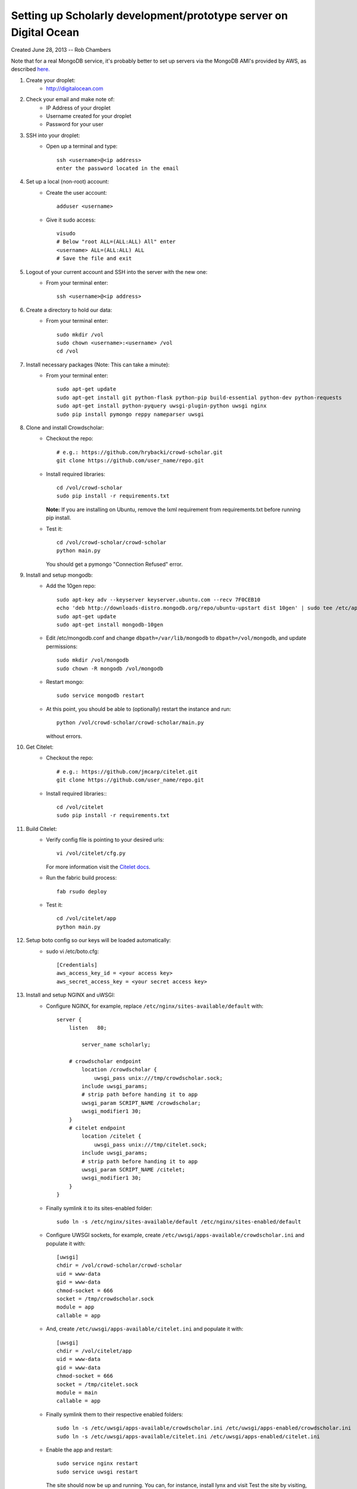 Setting up Scholarly development/prototype server on Digital Ocean
------------------------------------------------------

Created June 28, 2013  -- Rob Chambers


Note that for a real MongoDB service, it's probably better to set up servers via the MongoDB AMI's
provided by AWS, as described `here. <http://docs.mongodb.org/ecosystem/tutorial/deploy-mongodb-from-aws-marketplace/#deploy-mongodb-from-aws-marketplace>`_

#) Create your droplet:
    - http://digitalocean.com

#) Check your email and make note of:
    - IP Address of your droplet
    - Username created for your droplet
    - Password for your user

#) SSH into your droplet:
    - Open up a terminal and type::
        
        ssh <username>@<ip address>
        enter the password located in the email

#) Set up a local (non-root) account:
    - Create the user account::
        
        adduser <username>
    
    - Give it sudo access::
        
        visudo
        # Below "root ALL=(ALL:ALL) All" enter 
        <username> ALL=(ALL:ALL) ALL
        # Save the file and exit

#) Logout of your current account and SSH into the server with the new one:
    - From your terminal enter:: 
        
        ssh <username>@<ip address>
    
#) Create a directory to hold our data:
    - From your terminal enter::
    
        sudo mkdir /vol
        sudo chown <username>:<username> /vol
        cd /vol   
        
#) Install necessary packages (Note: This can take a minute):
    - From your terminal enter::
    
	sudo apt-get update
	sudo apt-get install git python-flask python-pip build-essential python-dev python-requests
	sudo apt-get install python-pyquery uwsgi-plugin-python uwsgi nginx
	sudo pip install pymongo reppy nameparser uwsgi
	
#) Clone and install Crowdscholar:
    - Checkout the repo::
        
        # e.g.: https://github.com/hrybacki/crowd-scholar.git
        git clone https://github.com/user_name/repo.git
        	
    - Install required libraries::
        
        cd /vol/crowd-scholar
        sudo pip install -r requirements.txt
        
      **Note:** If you are installing on Ubuntu, remove the lxml requirement from requirements.txt before running pip install.

    - Test it::
		
        cd /vol/crowd-scholar/crowd-scholar
        python main.py
		
      You should get a pymongo "Connection Refused" error. 
	  
#) Install and setup mongodb:
    - Add the 10gen repo::
	
        sudo apt-key adv --keyserver keyserver.ubuntu.com --recv 7F0CEB10
        echo 'deb http://downloads-distro.mongodb.org/repo/ubuntu-upstart dist 10gen' | sudo tee /etc/apt/sources.list.d/10gen.list
        sudo apt-get update
        sudo apt-get install mongodb-10gen

    - Edit /etc/mongodb.conf and change ``dbpath=/var/lib/mongodb`` to ``dbpath=/vol/mongodb``, and update permissions::
	
        sudo mkdir /vol/mongodb
        sudo chown -R mongodb /vol/mongodb
		
    - Restart mongo::
	
        sudo service mongodb restart                                                                                         
    
    - At this point, you should be able to (optionally) restart the instance and run::
	
        python /vol/crowd-scholar/crowd-scholar/main.py
		
      without errors.

#) Get Citelet:
    - Checkout the repo::
        
        # e.g.: https://github.com/jmcarp/citelet.git
        git clone https://github.com/user_name/repo.git
        	
    - Install required libraries:::
        
        cd /vol/citelet
        sudo pip install -r requirements.txt

#) Build Citelet:
    - Verify config file is pointing to your desired urls::
        
        vi /vol/citelet/cfg.py
            
      For more information visit the `Citelet docs <https://github.com/jmcarp/citelet/blob/master/README.md>`_.

    - Run the fabric build process::
        
        fab rsudo deploy

    - Test it::
		
        cd /vol/citelet/app
        python main.py
		
#) Setup boto config so our keys will be loaded automatically:
    - sudo vi /etc/boto.cfg::
        
        [Credentials]
        aws_access_key_id = <your access key> 
        aws_secret_access_key = <your secret access key>
	  
#) Install and setup NGINX and uWSGI:	  
    - Configure NGINX, for example, replace ``/etc/nginx/sites-available/default``  with::
	
        server {
            listen   80;
	
	        server_name scholarly;
	
            # crowdscholar endpoint
	        location /crowdscholar { 
	            uwsgi_pass unix:///tmp/crowdscholar.sock;
                include uwsgi_params;
                # strip path before handing it to app
                uwsgi_param SCRIPT_NAME /crowdscholar;
                uwsgi_modifier1 30;
            }
            # citelet endpoint
	        location /citelet { 
	            uwsgi_pass unix:///tmp/citelet.sock;
                include uwsgi_params;
                # strip path before handing it to app
                uwsgi_param SCRIPT_NAME /citelet;
                uwsgi_modifier1 30;
            }
        }

    - Finally symlink it to its sites-enabled folder::

        sudo ln -s /etc/nginx/sites-available/default /etc/nginx/sites-enabled/default

    - Configure UWSGI sockets, for example, create ``/etc/uwsgi/apps-available/crowdscholar.ini`` and populate it with::
	
        [uwsgi]
        chdir = /vol/crowd-scholar/crowd-scholar
        uid = www-data
        gid = www-data
        chmod-socket = 666
        socket = /tmp/crowdscholar.sock
        module = app
        callable = app

    - And, create ``/etc/uwsgi/apps-available/citelet.ini`` and populate it with::
	
        [uwsgi]
        chdir = /vol/citelet/app
        uid = www-data
        gid = www-data
        chmod-socket = 666
        socket = /tmp/citelet.sock
        module = main
        callable = app

    - Finally symlink them to their respective enabled folders::

        sudo ln -s /etc/uwsgi/apps-available/crowdscholar.ini /etc/uwsgi/apps-enabled/crowdscholar.ini
        sudo ln -s /etc/uwsgi/apps-available/citelet.ini /etc/uwsgi/apps-enabled/citelet.ini
	
    - Enable the app and restart::
	
        sudo service nginx restart
        sudo service uwsgi restart
		
      The site should now be up and running. You can, for instance, install lynx and visit
      Test the site by visiting, for example, ``http://<ip address>/crowdscholar`` -or- ``http://<ip address>/citelet``.
		
**Still on the to-do list:**

* Pushing the site via git, with automatic server restarts, etc., implemented as git post commit hooks.
* Automating the server setup process via the tools that Jeff and Lindsy were talking about.

**Note:** This set of packages is not production ready, but it should be robust enough for some early development.
